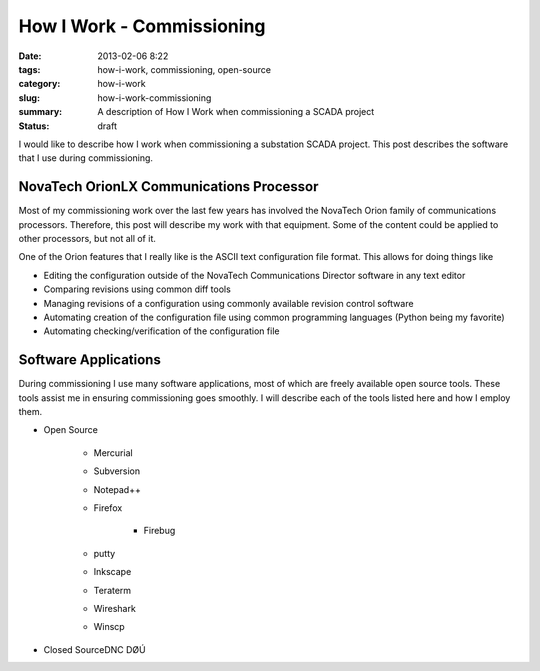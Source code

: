 How I Work - Commissioning
==========================

:date: 2013-02-06 8:22
:tags: how-i-work, commissioning, open-source
:category: how-i-work
:slug: how-i-work-commissioning
:summary: A description of How I Work when commissioning a SCADA project
:status: draft

I would like to describe how I work when commissioning a substation SCADA project. 
This post describes the software that I use during commissioning.

NovaTech OrionLX Communications Processor
-----------------------------------------

Most of my commissioning work over the last few years has involved the NovaTech Orion family of communications processors.
Therefore, this post will describe my work with that equipment.  Some of the 
content could be applied to other processors, but not all of it.

One of the Orion features that I really like is the ASCII text configuration file format.  This allows for doing things like

* Editing the configuration outside of the NovaTech Communications Director software in any text editor
* Comparing revisions using common diff tools
* Managing revisions of a configuration using commonly available revision control software
* Automating creation of the configuration file using common programming languages (Python being my favorite)
* Automating checking/verification of the configuration file

Software Applications
---------------------
During commissioning I use many software applications, most of which are 
freely available open source tools.  These tools
assist me in ensuring commissioning goes smoothly. I will describe each of
the tools listed here and how I employ them.

* Open Source

    * Mercurial
    * Subversion
    * Notepad++
    * Firefox

        * Firebug

    * putty
    * Inkscape
    * Teraterm
    * Wireshark
    * Winscp

* Closed SourceDNC DØÚ
